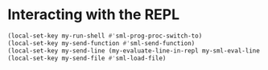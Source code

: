 * Interacting with the REPL
  #+begin_src emacs-lisp
    (local-set-key my-run-shell #'sml-prog-proc-switch-to)
    (local-set-key my-send-function #'sml-send-function)
    (local-set-key my-send-line (my-evaluate-line-in-repl my-sml-eval-line sml-send-region))
    (local-set-key my-send-file #'sml-load-file)
  #+end_src
